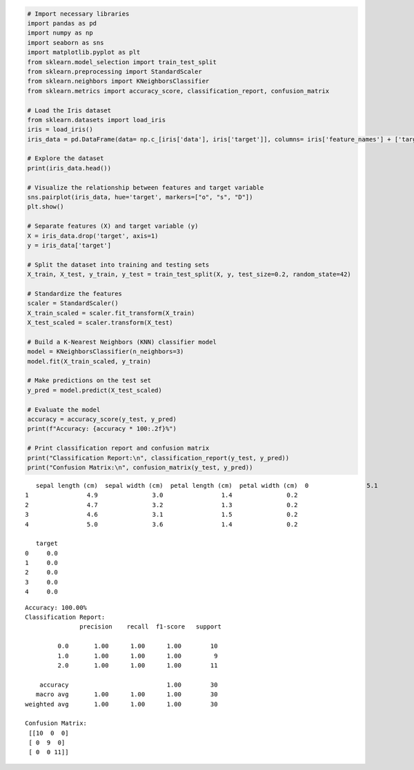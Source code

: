 .. code:: ipython3

    # Import necessary libraries
    import pandas as pd
    import numpy as np
    import seaborn as sns
    import matplotlib.pyplot as plt
    from sklearn.model_selection import train_test_split
    from sklearn.preprocessing import StandardScaler
    from sklearn.neighbors import KNeighborsClassifier
    from sklearn.metrics import accuracy_score, classification_report, confusion_matrix
    
    # Load the Iris dataset
    from sklearn.datasets import load_iris
    iris = load_iris()
    iris_data = pd.DataFrame(data= np.c_[iris['data'], iris['target']], columns= iris['feature_names'] + ['target'])
    
    # Explore the dataset
    print(iris_data.head())
    
    # Visualize the relationship between features and target variable
    sns.pairplot(iris_data, hue='target', markers=["o", "s", "D"])
    plt.show()
    
    # Separate features (X) and target variable (y)
    X = iris_data.drop('target', axis=1)
    y = iris_data['target']
    
    # Split the dataset into training and testing sets
    X_train, X_test, y_train, y_test = train_test_split(X, y, test_size=0.2, random_state=42)
    
    # Standardize the features
    scaler = StandardScaler()
    X_train_scaled = scaler.fit_transform(X_train)
    X_test_scaled = scaler.transform(X_test)
    
    # Build a K-Nearest Neighbors (KNN) classifier model
    model = KNeighborsClassifier(n_neighbors=3)
    model.fit(X_train_scaled, y_train)
    
    # Make predictions on the test set
    y_pred = model.predict(X_test_scaled)
    
    # Evaluate the model
    accuracy = accuracy_score(y_test, y_pred)
    print(f"Accuracy: {accuracy * 100:.2f}%")
    
    # Print classification report and confusion matrix
    print("Classification Report:\n", classification_report(y_test, y_pred))
    print("Confusion Matrix:\n", confusion_matrix(y_test, y_pred))
    


.. parsed-literal::

       sepal length (cm)  sepal width (cm)  petal length (cm)  petal width (cm)  \
    0                5.1               3.5                1.4               0.2   
    1                4.9               3.0                1.4               0.2   
    2                4.7               3.2                1.3               0.2   
    3                4.6               3.1                1.5               0.2   
    4                5.0               3.6                1.4               0.2   
    
       target  
    0     0.0  
    1     0.0  
    2     0.0  
    3     0.0  
    4     0.0  
    


.. image:: output_0_1.png


.. parsed-literal::

    Accuracy: 100.00%
    Classification Report:
                   precision    recall  f1-score   support
    
             0.0       1.00      1.00      1.00        10
             1.0       1.00      1.00      1.00         9
             2.0       1.00      1.00      1.00        11
    
        accuracy                           1.00        30
       macro avg       1.00      1.00      1.00        30
    weighted avg       1.00      1.00      1.00        30
    
    Confusion Matrix:
     [[10  0  0]
     [ 0  9  0]
     [ 0  0 11]]
    


